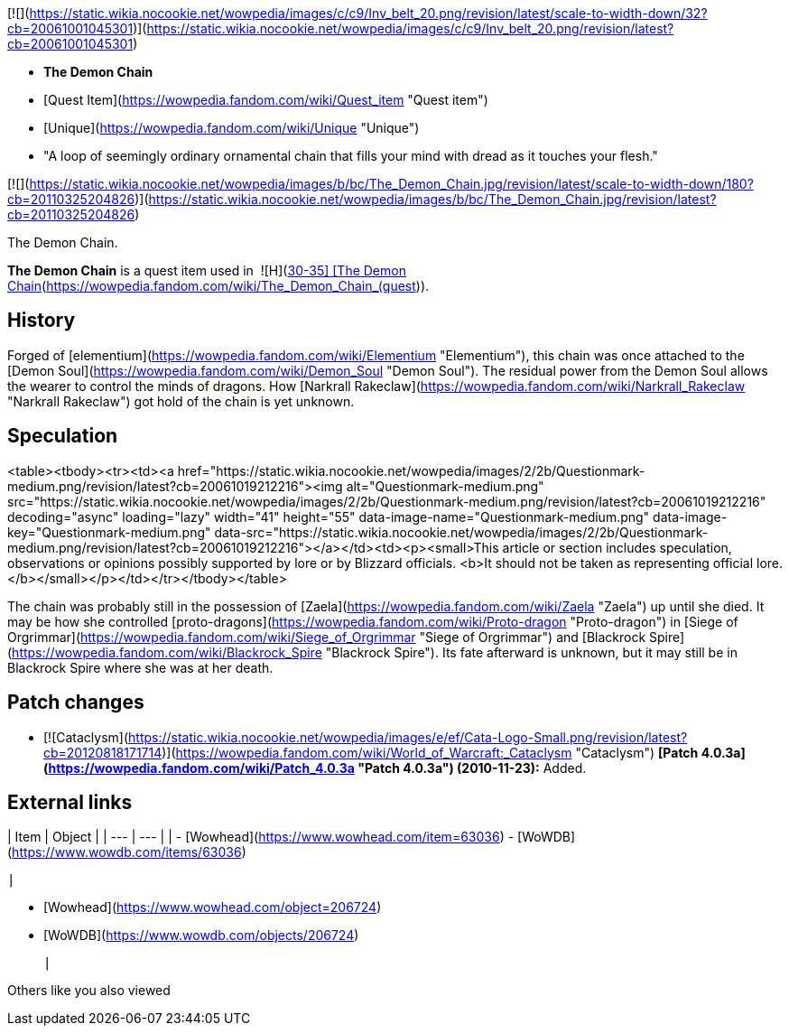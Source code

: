[![](https://static.wikia.nocookie.net/wowpedia/images/c/c9/Inv_belt_20.png/revision/latest/scale-to-width-down/32?cb=20061001045301)](https://static.wikia.nocookie.net/wowpedia/images/c/c9/Inv_belt_20.png/revision/latest?cb=20061001045301)

-   **The Demon Chain**
-   [Quest Item](https://wowpedia.fandom.com/wiki/Quest_item "Quest item")
-   [Unique](https://wowpedia.fandom.com/wiki/Unique "Unique")
-   "A loop of seemingly ordinary ornamental chain that fills your mind with dread as it touches your flesh."

[![](https://static.wikia.nocookie.net/wowpedia/images/b/bc/The_Demon_Chain.jpg/revision/latest/scale-to-width-down/180?cb=20110325204826)](https://static.wikia.nocookie.net/wowpedia/images/b/bc/The_Demon_Chain.jpg/revision/latest?cb=20110325204826)

The Demon Chain.

**The Demon Chain** is a quest item used in  ![H](https://static.wikia.nocookie.net/wowpedia/images/c/c4/Horde_15.png/revision/latest?cb=20201010153315) \[30-35\] [The Demon Chain](https://wowpedia.fandom.com/wiki/The_Demon_Chain_(quest)).

## History

Forged of [elementium](https://wowpedia.fandom.com/wiki/Elementium "Elementium"), this chain was once attached to the [Demon Soul](https://wowpedia.fandom.com/wiki/Demon_Soul "Demon Soul"). The residual power from the Demon Soul allows the wearer to control the minds of dragons. How [Narkrall Rakeclaw](https://wowpedia.fandom.com/wiki/Narkrall_Rakeclaw "Narkrall Rakeclaw") got hold of the chain is yet unknown.

## Speculation

<table><tbody><tr><td><a href="https://static.wikia.nocookie.net/wowpedia/images/2/2b/Questionmark-medium.png/revision/latest?cb=20061019212216"><img alt="Questionmark-medium.png" src="https://static.wikia.nocookie.net/wowpedia/images/2/2b/Questionmark-medium.png/revision/latest?cb=20061019212216" decoding="async" loading="lazy" width="41" height="55" data-image-name="Questionmark-medium.png" data-image-key="Questionmark-medium.png" data-src="https://static.wikia.nocookie.net/wowpedia/images/2/2b/Questionmark-medium.png/revision/latest?cb=20061019212216"></a></td><td><p><small>This article or section includes speculation, observations or opinions possibly supported by lore or by Blizzard officials. <b>It should not be taken as representing official lore.</b></small></p></td></tr></tbody></table>

The chain was probably still in the possession of [Zaela](https://wowpedia.fandom.com/wiki/Zaela "Zaela") up until she died. It may be how she controlled [proto-dragons](https://wowpedia.fandom.com/wiki/Proto-dragon "Proto-dragon") in [Siege of Orgrimmar](https://wowpedia.fandom.com/wiki/Siege_of_Orgrimmar "Siege of Orgrimmar") and [Blackrock Spire](https://wowpedia.fandom.com/wiki/Blackrock_Spire "Blackrock Spire"). Its fate afterward is unknown, but it may still be in Blackrock Spire where she was at her death.

## Patch changes

-   [![Cataclysm](https://static.wikia.nocookie.net/wowpedia/images/e/ef/Cata-Logo-Small.png/revision/latest?cb=20120818171714)](https://wowpedia.fandom.com/wiki/World_of_Warcraft:_Cataclysm "Cataclysm") **[Patch 4.0.3a](https://wowpedia.fandom.com/wiki/Patch_4.0.3a "Patch 4.0.3a") (2010-11-23):** Added.  
    

## External links

| Item | Object |
| --- | --- |
| 
-   [Wowhead](https://www.wowhead.com/item=63036)
-   [WoWDB](https://www.wowdb.com/items/63036)

 | 

-   [Wowhead](https://www.wowhead.com/object=206724)
-   [WoWDB](https://www.wowdb.com/objects/206724)

 |

Others like you also viewed